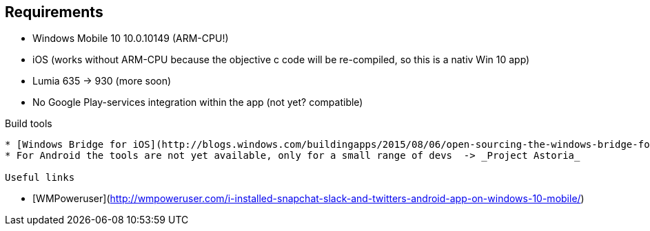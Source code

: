 :warning: There is no official/inofficial support for Win 10 or iOS, we don't change this to make it compatible because IPtables are for a Linux/Android environment :warning:

Requirements
-------------

* Windows Mobile 10 10.0.10149 (ARM-CPU!)
* iOS (works without ARM-CPU because the objective c code will be re-compiled, so this is a nativ Win 10 app)
* Lumia 635 -> 930 (more soon)
* No Google Play-services integration within the app (not yet? compatible)


Build tools
-------------

* [Windows Bridge for iOS](http://blogs.windows.com/buildingapps/2015/08/06/open-sourcing-the-windows-bridge-for-ios/)
* For Android the tools are not yet available, only for a small range of devs  -> _Project Astoria_

Useful links
-------------

* [WMPoweruser](http://wmpoweruser.com/i-installed-snapchat-slack-and-twitters-android-app-on-windows-10-mobile/)